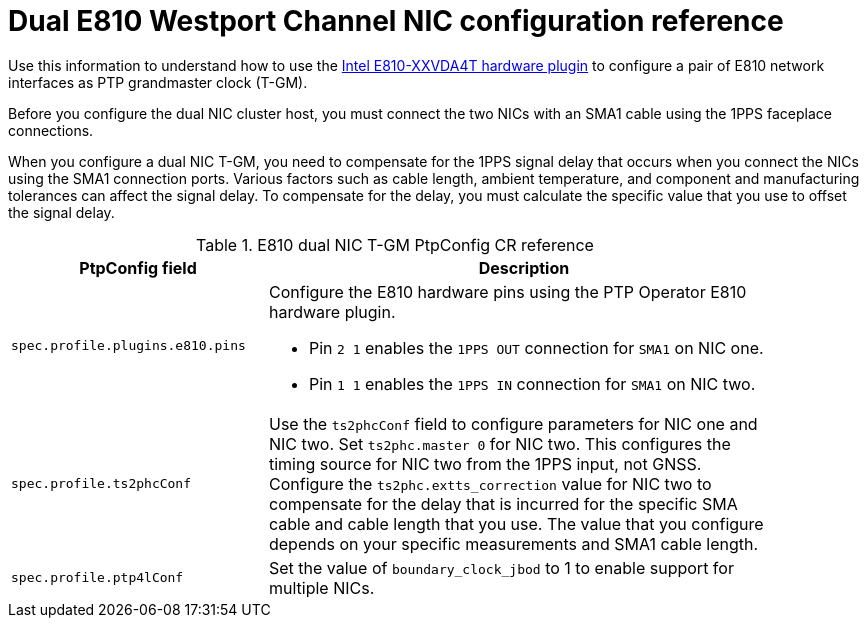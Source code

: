 // Module included in the following assemblies:
//
// * networking/ptp/configuring-ptp.adoc

:_mod-docs-content-type: REFERENCE
[id="nw-ptp-dual-wpc-hardware-config-reference_{context}"]
= Dual E810 Westport Channel NIC configuration reference

Use this information to understand how to use the link:https://github.com/openshift/linuxptp-daemon/blob/release-4.14/addons/intel/e810.go[Intel E810-XXVDA4T hardware plugin] to configure a pair of E810 network interfaces as PTP grandmaster clock (T-GM).

Before you configure the dual NIC cluster host, you must connect the two NICs with an SMA1 cable using the 1PPS faceplace connections.

When you configure a dual NIC T-GM, you need to compensate for the 1PPS signal delay that occurs when you connect the NICs using the SMA1 connection ports.
Various factors such as cable length, ambient temperature, and component and manufacturing tolerances can affect the signal delay.
To compensate for the delay, you must calculate the specific value that you use to offset the signal delay.

.E810 dual NIC T-GM PtpConfig CR reference
[cols="1,2" width="90%", options="header"]
|====
|PtpConfig field
|Description

|`spec.profile.plugins.e810.pins`
a|Configure the E810 hardware pins using the PTP Operator E810 hardware plugin.

* Pin `2 1` enables the `1PPS OUT` connection for `SMA1` on NIC one.
* Pin `1 1` enables the `1PPS IN` connection for `SMA1` on NIC two.

|`spec.profile.ts2phcConf`
|Use the `ts2phcConf` field to configure parameters for NIC one and NIC two.
Set `ts2phc.master 0` for NIC two.
This configures the timing source for NIC two from the 1PPS input, not GNSS.
Configure the `ts2phc.extts_correction` value for NIC two to compensate for the delay that is incurred for the specific SMA cable and cable length that you use.
The value that you configure depends on your specific measurements and SMA1 cable length.

|`spec.profile.ptp4lConf`
|Set the value of `boundary_clock_jbod` to 1 to enable support for multiple NICs.
|====
